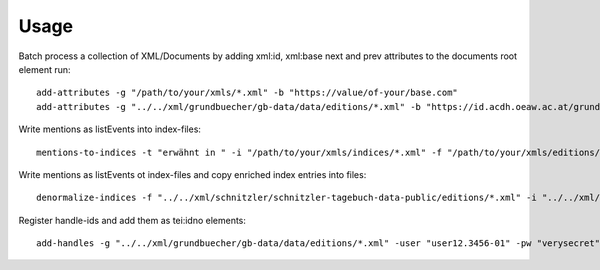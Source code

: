 =====
Usage
=====

Batch process a collection of XML/Documents by adding xml:id, xml:base next and prev attributes to the documents root element run::

    add-attributes -g "/path/to/your/xmls/*.xml" -b "https://value/of-your/base.com"
    add-attributes -g "../../xml/grundbuecher/gb-data/data/editions/*.xml" -b "https://id.acdh.oeaw.ac.at/grundbuecher"


Write mentions as listEvents into index-files::

    mentions-to-indices -t "erwähnt in " -i "/path/to/your/xmls/indices/*.xml" -f "/path/to/your/xmls/editions/*.xml"


Write mentions as listEvents ot index-files and copy enriched index entries into files::

    denormalize-indices -f "../../xml/schnitzler/schnitzler-tagebuch-data-public/editions/*.xml" -i "../../xml/schnitzler/schnitzler-tagebuch-data-public/indices/*.xml"


Register handle-ids and add them as tei:idno elements::

    add-handles -g "../../xml/grundbuecher/gb-data/data/editions/*.xml" -user "user12.3456-01" -pw "verysecret" -hixpath ".//tei:publicationStmt"